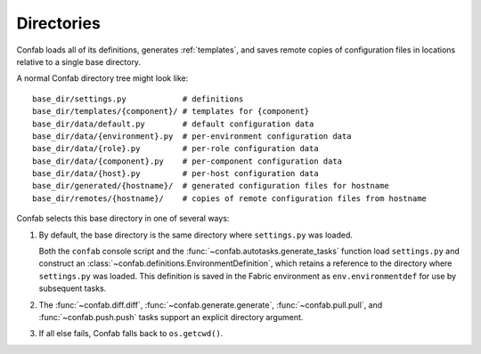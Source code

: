 .. _directories:

Directories
===========

Confab loads all of its definitions, generates :ref:`templates`, and saves
remote copies of configuration files in locations relative to a single base
directory.

A normal Confab directory tree might look like::

    base_dir/settings.py            # definitions
    base_dir/templates/{component}/ # templates for {component}
    base_dir/data/default.py        # default configuration data
    base_dir/data/{environment}.py  # per-environment configuration data
    base_dir/data/{role}.py         # per-role configuration data
    base_dir/data/{component}.py    # per-component configuration data
    base_dir/data/{host}.py         # per-host configuration data
    base_dir/generated/{hostname}/  # generated configuration files for hostname
    base_dir/remotes/{hostname}/    # copies of remote configuration files from hostname

Confab selects this base directory in one of several ways:

1.  By default, the base directory is the same directory where ``settings.py``
    was loaded.

    Both the ``confab`` console script and the
    :func:`~confab.autotasks.generate_tasks` function load ``settings.py`` and
    construct an :class:`~confab.definitions.EnvironmentDefinition`, which
    retains a reference to the directory where ``settings.py`` was loaded.
    This definition is saved in the Fabric environment as
    ``env.environmentdef`` for use by subsequent tasks.

2.  The :func:`~confab.diff.diff`, :func:`~confab.generate.generate`,
    :func:`~confab.pull.pull`, and :func:`~confab.push.push` tasks support an
    explicit directory argument.

3.  If all else fails, Confab falls back to ``os.getcwd()``.

